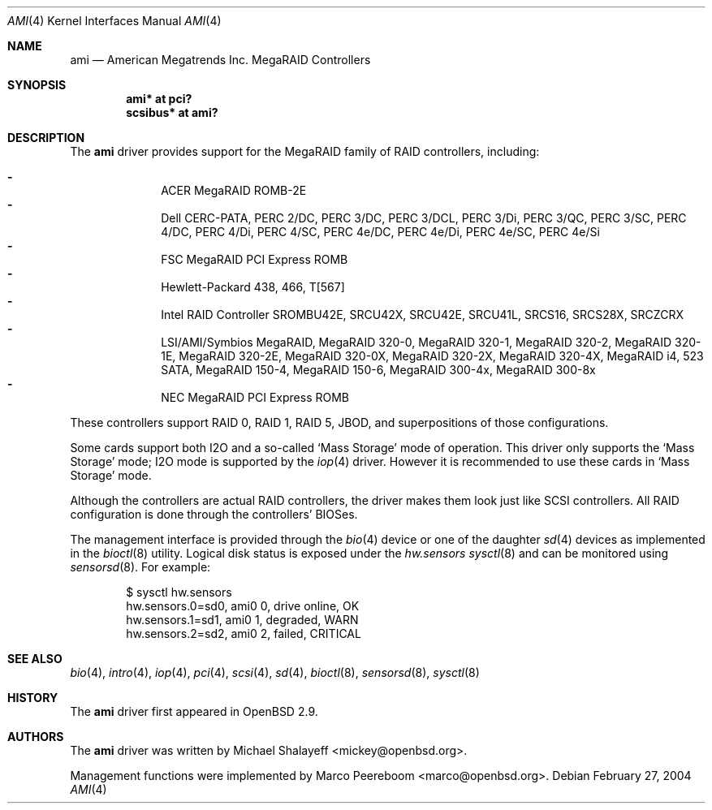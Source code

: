 .\"	$OpenBSD: ami.4,v 1.33 2006/04/21 08:35:00 jmc Exp $
.\"
.\" Michael Shalayeff, 2001. Public Domain.
.\"
.Dd February 27, 2004
.Dt AMI 4
.Os
.Sh NAME
.Nm ami
.Nd American Megatrends Inc. MegaRAID Controllers
.Sh SYNOPSIS
.Cd "ami* at pci?"
.Cd "scsibus* at ami?"
.Sh DESCRIPTION
The
.Nm
driver provides support for the MegaRAID family of RAID controllers,
including:
.Pp
.Bl -dash -offset indent -compact
.It
ACER MegaRAID ROMB-2E
.It
Dell CERC-PATA,
PERC 2/DC,
PERC 3/DC,
PERC 3/DCL,
PERC 3/Di,
PERC 3/QC,
PERC 3/SC,
PERC 4/DC,
PERC 4/Di,
PERC 4/SC,
PERC 4e/DC,
PERC 4e/Di,
PERC 4e/SC,
PERC 4e/Si
.It
FSC MegaRAID PCI Express ROMB
.It
Hewlett-Packard 438,
466,
T[567]
.It
Intel RAID Controller SROMBU42E,
SRCU42X,
SRCU42E,
SRCU41L,
SRCS16,
SRCS28X,
SRCZCRX
.It
LSI/AMI/Symbios MegaRAID,
MegaRAID 320-0,
MegaRAID 320-1,
MegaRAID 320-2,
MegaRAID 320-1E,
MegaRAID 320-2E,
MegaRAID 320-0X,
MegaRAID 320-2X,
MegaRAID 320-4X,
MegaRAID i4,
523 SATA,
MegaRAID 150-4,
MegaRAID 150-6,
MegaRAID 300-4x,
MegaRAID 300-8x
.It
NEC MegaRAID PCI Express ROMB
.El
.Pp
These controllers support RAID 0, RAID 1, RAID 5, JBOD,
and superpositions of those configurations.
.Pp
Some cards support both I2O and a so-called
.Sq Mass Storage
mode of operation.
This driver only supports the
.Sq Mass Storage
mode; I2O mode is supported
by the
.Xr iop 4
driver.
However it is recommended to use these cards in
.Sq Mass Storage
mode.
.Pp
Although the controllers are actual RAID controllers,
the driver makes them look just like SCSI controllers.
All RAID configuration is done through the controllers' BIOSes.
.Pp
The management interface is provided through the
.Xr bio 4
device or one of the daughter
.Xr sd 4
devices as implemented in the
.Xr bioctl 8
utility.
Logical disk status is exposed under the
.Va hw.sensors
.Xr sysctl 8
and can be monitored using
.Xr sensorsd 8 .
For example:
.Bd -literal -offset indent
$ sysctl hw.sensors
hw.sensors.0=sd0, ami0 0, drive online, OK
hw.sensors.1=sd1, ami0 1, degraded, WARN
hw.sensors.2=sd2, ami0 2, failed, CRITICAL
.Ed
.Sh SEE ALSO
.Xr bio 4 ,
.Xr intro 4 ,
.Xr iop 4 ,
.Xr pci 4 ,
.Xr scsi 4 ,
.Xr sd 4 ,
.Xr bioctl 8 ,
.Xr sensorsd 8 ,
.Xr sysctl 8
.Sh HISTORY
The
.Nm
driver first appeared in
.Ox 2.9 .
.Sh AUTHORS
.An -nosplit
The
.Nm
driver was written by
.An Michael Shalayeff Aq mickey@openbsd.org .
.Pp
Management functions were implemented by
.An Marco Peereboom Aq marco@openbsd.org .
